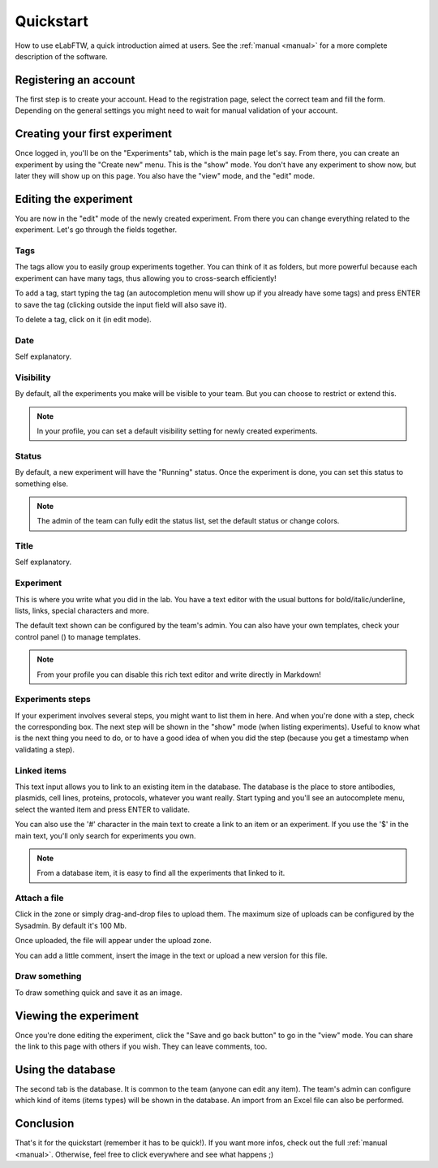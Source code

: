 .. _quickstart:

Quickstart
==========

How to use eLabFTW, a quick introduction aimed at users. See the :ref:`manual <manual>` for a more complete description of the software.

Registering an account
----------------------

The first step is to create your account. Head to the registration page, select the correct team and fill the form. Depending on the general settings you might need to wait for manual validation of your account.

Creating your first experiment
------------------------------

Once logged in, you'll be on the "Experiments" tab, which is the main page let's say. From there, you can create an experiment by using the "Create new" menu. This is the "show" mode. You don't have any experiment to show now, but later they will show up on this page. You also have the "view" mode, and the "edit" mode.

.. image:: img/quick_create.gif

Editing the experiment
----------------------

You are now in the "edit" mode of the newly created experiment. From there you can change everything related to the experiment. Let's go through the fields together.

Tags
````

The tags allow you to easily group experiments together. You can think of it as folders, but more powerful because each experiment can have many tags, thus allowing you to cross-search efficiently!

To add a tag, start typing the tag (an autocompletion menu will show up if you already have some tags) and press ENTER to save the tag (clicking outside the input field will also save it).

.. image:: img/quick_tags.gif

To delete a tag, click on it (in edit mode).

Date
````
Self explanatory.

Visibility
``````````
By default, all the experiments you make will be visible to your team. But you can choose to restrict or extend this.

.. note:: In your profile, you can set a default visibility setting for newly created experiments.

Status
``````
By default, a new experiment will have the "Running" status. Once the experiment is done, you can set this status to something else.

.. note:: The admin of the team can fully edit the status list, set the default status or change colors.

Title
`````
Self explanatory.

Experiment
``````````
This is where you write what you did in the lab. You have a text editor with the usual buttons for bold/italic/underline, lists, links, special characters and more.

The default text shown can be configured by the team's admin. You can also have your own templates, check your control panel (|settings|) to manage templates.

.. |settings| image:: img/settings.png

.. note:: From your profile you can disable this rich text editor and write directly in Markdown!

Experiments steps
`````````````````
If your experiment involves several steps, you might want to list them in here. And when you're done with a step, check the corresponding box. The next step will be shown in the "show" mode (when listing experiments). Useful to know what is the next thing you need to do, or to have a good idea of when you did the step (because you get a timestamp when validating a step).

Linked items
````````````
This text input allows you to link to an existing item in the database. The database is the place to store antibodies, plasmids, cell lines, proteins, protocols, whatever you want really. Start typing and you'll see an autocomplete menu, select the wanted item and press ENTER to validate.

You can also use the '#' character in the main text to create a link to an item or an experiment. If you use the '$' in the main text, you'll only search for experiments you own.

.. note:: From a database item, it is easy to find all the experiments that linked to it.

Attach a file
`````````````
Click in the zone or simply drag-and-drop files to upload them. The maximum size of uploads can be configured by the Sysadmin. By default it's 100 Mb.

Once uploaded, the file will appear under the upload zone.

.. image:: img/quick_upload.png

You can add a little comment, insert the image in the text or upload a new version for this file.

Draw something
``````````````
To draw something quick and save it as an image.

Viewing the experiment
----------------------
Once you're done editing the experiment, click the "Save and go back button" to go in the "view" mode. You can share the link to this page with others if you wish. They can leave comments, too.

Using the database
------------------
The second tab is the database. It is common to the team (anyone can edit any item). The team's admin can configure which kind of items (items types) will be shown in the database. An import from an Excel file can also be performed.

Conclusion
----------
That's it for the quickstart (remember it has to be quick!). If you want more infos, check out the full :ref:`manual <manual>`. Otherwise, feel free to click everywhere and see what happens ;)
